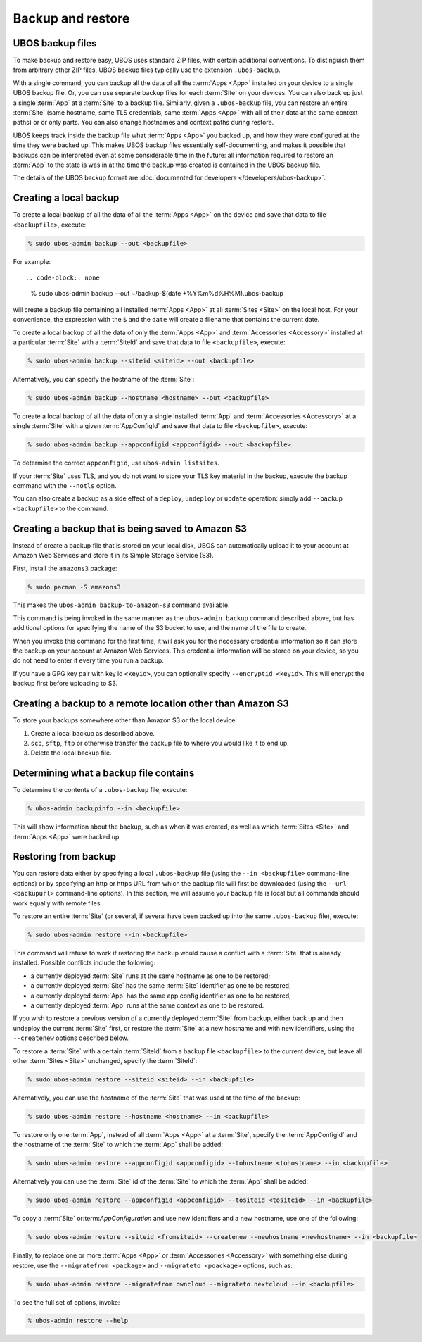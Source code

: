 Backup and restore
==================

UBOS backup files
-----------------

To make backup and restore easy, UBOS uses standard ZIP files, with certain additional
conventions. To distinguish them from arbitrary other ZIP files, UBOS backup files
typically use the extension ``.ubos-backup``.

With a single command, you can backup all the data of all the :term:`Apps <App>` installed on your device
to a single UBOS backup file. Or, you can use separate backup files for each :term:`Site` on your devices.
You can also back up just a single :term:`App` at a :term:`Site` to a backup file. Similarly, given
a ``.ubos-backup`` file, you can restore an entire :term:`Site` (same hostname, same
TLS credentials, same :term:`Apps <App>` with all of their data at the same context paths) or
or only parts. You can also change hostnames and context paths during restore.

UBOS keeps track inside the backup file what :term:`Apps <App>` you backed up, and how they were
configured at the time they were backed up. This makes UBOS backup files essentially
self-documenting, and makes it possible that backups can be interpreted even at some
considerable time in the future: all information required to restore an :term:`App` to the state
is was in at the time the backup was created is contained in the UBOS backup file.

The details of the UBOS backup format are
:doc:`documented for developers </developers/ubos-backup>`.

Creating a local backup
-----------------------

To create a local backup of all the data of all the :term:`Apps <App>` on the device
and save that data to file ``<backupfile>``, execute:

.. code-block:: none

   % sudo ubos-admin backup --out <backupfile>

For example::

.. code-block:: none

   % sudo ubos-admin backup --out ~/backup-$(date +%Y%m%d%H%M).ubos-backup

will create a backup file containing all installed :term:`Apps <App>` at all :term:`Sites <Site>` on the local host.
For your convenience, the expression with the ``$`` and the ``date`` will create
a filename that contains the current date.

To create a local backup of all the data of only the :term:`Apps <App>` and :term:`Accessories <Accessory>` installed at a
particular :term:`Site` with a :term:`SiteId` and save that data to file ``<backupfile>``, execute:

.. code-block:: none

   % sudo ubos-admin backup --siteid <siteid> --out <backupfile>

Alternatively, you can specify the hostname of the :term:`Site`:

.. code-block:: none

   % sudo ubos-admin backup --hostname <hostname> --out <backupfile>

To create a local backup of all the data of only a single installed :term:`App` and :term:`Accessories <Accessory>`
at a single :term:`Site` with a given :term:`AppConfigId` and save that data to file
``<backupfile>``, execute:

.. code-block:: none

   % sudo ubos-admin backup --appconfigid <appconfigid> --out <backupfile>

To determine the correct ``appconfigid``, use ``ubos-admin listsites``.

If your :term:`Site` uses TLS, and you do not want to store your TLS key material in the
backup, execute the backup command with the ``--notls`` option.

You can also create a backup as a side effect of a ``deploy``,
``undeploy`` or ``update`` operation: simply add ``--backup <backupfile>`` to
the command.

Creating a backup that is being saved to Amazon S3
--------------------------------------------------

Instead of create a backup file that is stored on your local disk, UBOS can
automatically upload it to your account at Amazon Web Services and store it
in its Simple Storage Service (S3).

First, install the ``amazons3`` package:

.. code-block:: none

   % sudo pacman -S amazons3

This makes the ``ubos-admin backup-to-amazon-s3`` command available.

This command is being invoked in the same manner as the ``ubos-admin backup``
command described above, but has additional options for specifying the
name of the S3 bucket to use, and the name of the file to create.

When you invoke this command for the first time, it will ask you for the
necessary credential information so it can store the backup on your account
at Amazon Web Services. This credential information will be stored on your
device, so you do not need to enter it every time you run a backup.

If you have a GPG key pair with key id ``<keyid>``, you can
optionally specify ``--encryptid <keyid>``. This will encrypt the backup
first before uploading to S3.

Creating a backup to a remote location other than Amazon S3
-----------------------------------------------------------

To store your backups somewhere other than Amazon S3 or the local device:

#. Create a local backup as described above.
#. ``scp``, ``sftp``, ``ftp`` or otherwise transfer the backup file to where you
   would like it to end up.
#. Delete the local backup file.

Determining what a backup file contains
---------------------------------------

To determine the contents of a ``.ubos-backup`` file, execute:

.. code-block:: none

   % ubos-admin backupinfo --in <backupfile>

This will show information about the backup, such as when it was created,
as well as which :term:`Sites <Site>` and :term:`Apps <App>` were backed up.

Restoring from backup
---------------------

You can restore data either by specifying a local ``.ubos-backup`` file
(using the ``--in <backupfile>`` command-line options) or by specifying an
http or https URL from which the backup file will first be downloaded (using the
``--url <backupurl>`` command-line options). In this section, we will assume
your backup file is local but all commands should work equally with remote
files.

To restore an entire :term:`Site` (or several, if several have been backed up into
the same ``.ubos-backup`` file), execute:

.. code-block:: none

   % sudo ubos-admin restore --in <backupfile>

This command will refuse to work if restoring the backup would cause a
conflict with a :term:`Site` that is already installed. Possible conflicts include
the following:

* a currently deployed :term:`Site` runs at the same hostname as one to be restored;
* a currently deployed :term:`Site` has the same :term:`Site` identifier as one to be restored;
* a currently deployed :term:`App` has the same app config identifier as one to be restored;
* a currently deployed :term:`App` runs at the same context as one to be restored.

If you wish to restore a previous version of a currently deployed :term:`Site` from
backup, either back up and then undeploy the current :term:`Site` first, or restore
the :term:`Site` at a new hostname and with new identifiers, using the ``--createnew``
options described below.

To restore a :term:`Site` with a certain :term:`SiteId` from a backup file ``<backupfile>`` to the
current device, but leave all other :term:`Sites <Site>` unchanged, specify the :term:`SiteId`:

.. code-block:: none

   % sudo ubos-admin restore --siteid <siteid> --in <backupfile>

Alternatively, you can use the hostname of the :term:`Site` that was used at the time
of the backup:

.. code-block:: none

   % sudo ubos-admin restore --hostname <hostname> --in <backupfile>

To restore only one :term:`App`, instead of all :term:`Apps <App>` at a :term:`Site`, specify the :term:`AppConfigId`
and the hostname of the :term:`Site` to which the :term:`App` shall be added:

.. code-block:: none

   % sudo ubos-admin restore --appconfigid <appconfigid> --tohostname <tohostname> --in <backupfile>

Alternatively you can use the :term:`Site` id of the :term:`Site` to which the :term:`App` shall be added:

.. code-block:: none

   % sudo ubos-admin restore --appconfigid <appconfigid> --tositeid <tositeid> --in <backupfile>

To copy a :term:`Site` or:term:`AppConfiguration` and use new identifiers and a new hostname,
use one of the following:

.. code-block:: none

   % sudo ubos-admin restore --siteid <fromsiteid> --createnew --newhostname <newhostname> --in <backupfile>

Finally, to replace one or more :term:`Apps <App>` or :term:`Accessories <Accessory>` with something else during restore, use
the ``--migratefrom <package>`` and ``--migrateto <poackage>`` options, such as:

.. code-block:: none

   % sudo ubos-admin restore --migratefrom owncloud --migrateto nextcloud --in <backupfile>

To see the full set of options, invoke:

.. code-block:: none

   % ubos-admin restore --help
